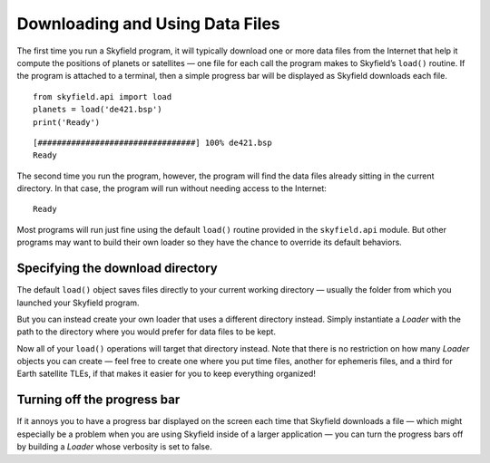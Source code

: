 
==================================
 Downloading and Using Data Files
==================================

The first time you run a Skyfield program,
it will typically download one or more data files from the Internet
that help it compute the positions of planets or satellites —
one file for each call the program makes to Skyfield’s ``load()`` routine.
If the program is attached to a terminal,
then a simple progress bar will be displayed
as Skyfield downloads each file.

::

   from skyfield.api import load
   planets = load('de421.bsp')
   print('Ready')

::

   [#################################] 100% de421.bsp
   Ready

The second time you run the program, however,
the program will find the data files
already sitting in the current directory.
In that case, the program will run without needing access to the Internet:

::

   Ready

Most programs will run just fine using the default ``load()`` routine
provided in the ``skyfield.api`` module.
But other programs may want to build their own loader
so they have the chance to override its default behaviors.

Specifying the download directory
=================================

The default ``load()`` object saves files directly
to your current working directory —
usually the folder from which you launched your Skyfield program.

But you can instead create your own loader
that uses a different directory instead.
Simply instantiate a `Loader` with the path to the directory
where you would prefer for data files to be kept.

.. testcode::

   from skyfield.api import Loader
   load = Loader('~/skyfield-data')

Now all of your ``load()`` operations
will target that directory instead.
Note that there is no restriction
on how many `Loader` objects you can create —
feel free to create one where you put time files,
another for ephemeris files, and a third for Earth satellite TLEs,
if that makes it easier for you to keep everything organized!

Turning off the progress bar
============================

If it annoys you to have a progress bar displayed on the screen
each time that Skyfield downloads a file —
which might especially be a problem when you are using Skyfield
inside of a larger application —
you can turn the progress bars off
by building a `Loader` whose verbosity is set to false.

.. testcode::

   from skyfield.api import Loader
   load = Loader('~/skyfield-data', verbose=False)
